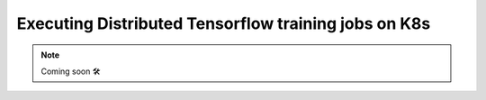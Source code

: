 Executing Distributed Tensorflow training jobs on K8s
==========================================================

.. NOTE::

    Coming soon 🛠

